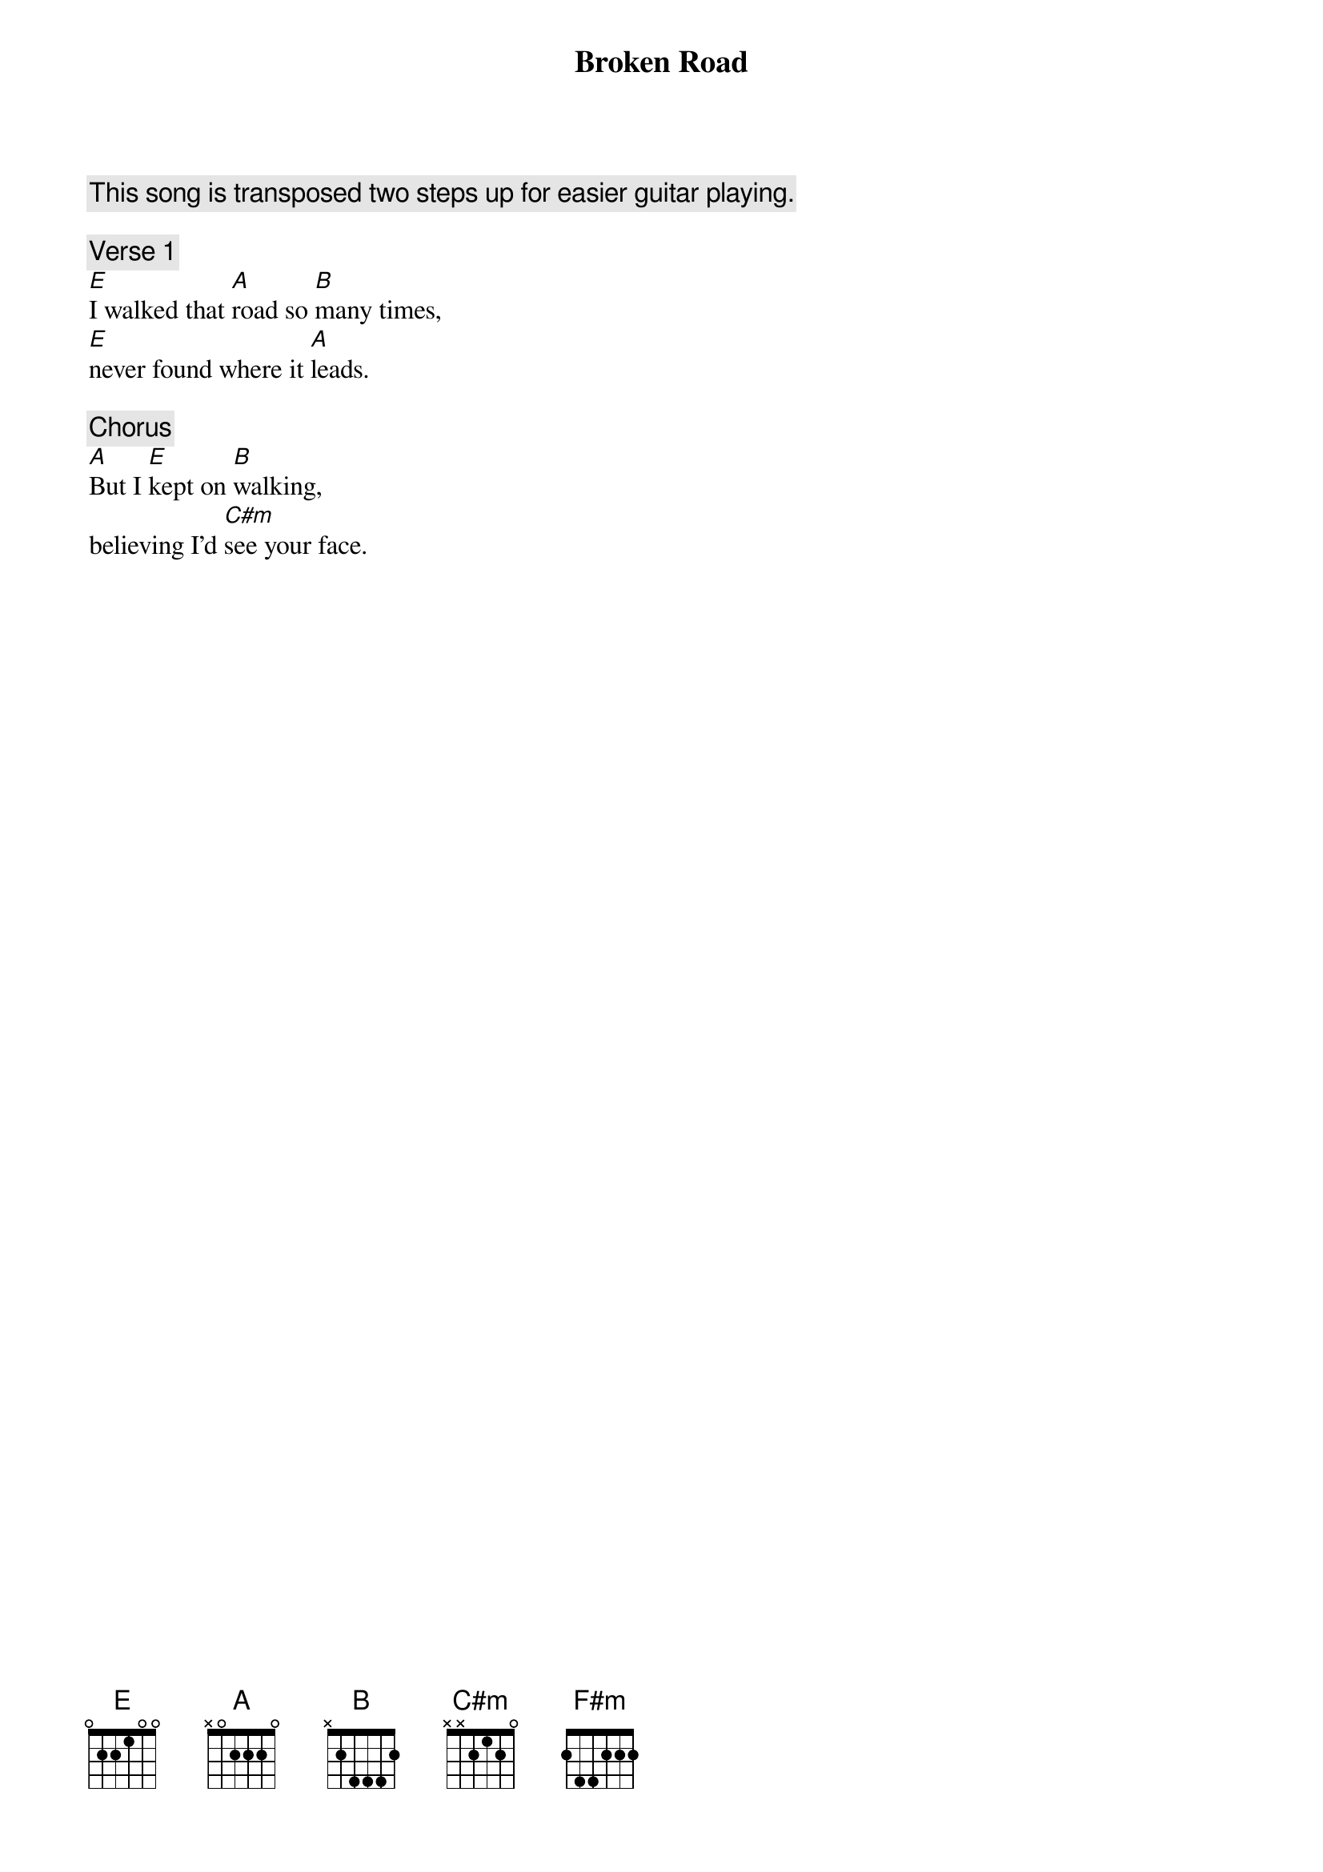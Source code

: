 {title: Broken Road}
{artist: The Wanderers}
{key: D}
{transpose: +2}
{comment: This song is transposed two steps up for easier guitar playing.}

{comment: Verse 1}
[D]I walked that [G]road so [A]many times,  
[D]never found where it [G]leads.

{comment: Chorus}
[G]But I [D]kept on [A]walking,  
<G>believing I’d [Bm]see your face.</G>

{new_page}
{comment: Bridge with XML emphasis}
<italic>[Em]Now I [A]know, it was [D]you all a[G]long.</italic>

{comment: End marker test}